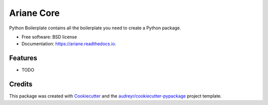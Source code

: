 ===========
Ariane Core
===========


.. image:: https://img.shields.io/pypi/v/ariane.svg
        :target: https://pypi.python.org/pypi/ariane

.. image:: https://img.shields.io/travis/DebVortex/ariane.svg
        :target: https://travis-ci.org/DebVortex/ariane

.. image:: https://readthedocs.org/projects/ariane/badge/?version=latest
        :target: https://ariane.readthedocs.io/en/latest/?badge=latest
        :alt: Documentation Status

.. image:: https://pyup.io/repos/github/DebVortex/ariane/shield.svg
     :target: https://pyup.io/repos/github/DebVortex/ariane/
     :alt: Updates


Python Boilerplate contains all the boilerplate you need to create a Python package.


* Free software: BSD license
* Documentation: https://ariane.readthedocs.io.


Features
--------

* TODO

Credits
---------

This package was created with Cookiecutter_ and the `audreyr/cookiecutter-pypackage`_ project template.

.. _Cookiecutter: https://github.com/audreyr/cookiecutter
.. _`audreyr/cookiecutter-pypackage`: https://github.com/audreyr/cookiecutter-pypackage

